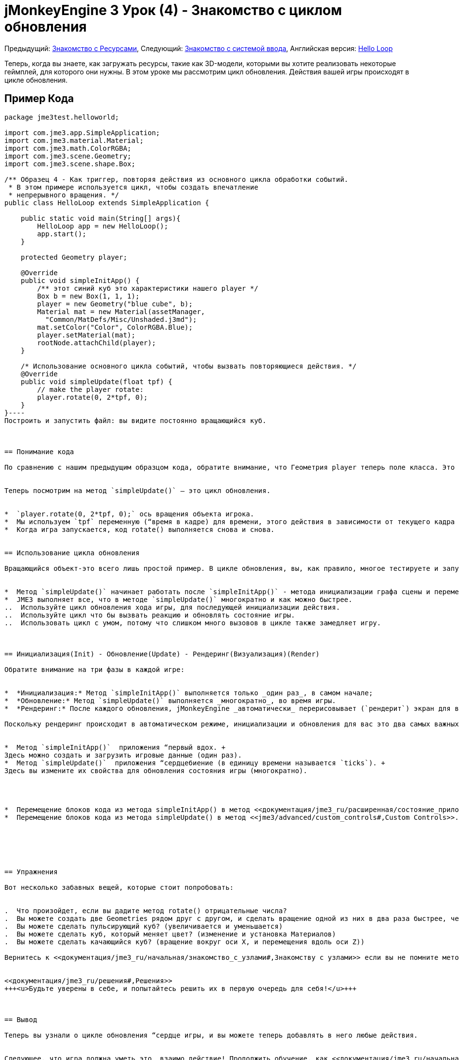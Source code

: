

= jMonkeyEngine 3 Урок (4) - Знакомство с циклом обновления

Предыдущий: <<документация/jme3_ru/начальная/знакомство_с_ресурсами#,Знакомство с Ресурсами>>,
Следующий: <<документация/jme3_ru/начальная/знакомство_с_системой_ввода#,Знакомство с системой ввода>>,
Английская версия: <<jme3/beginner/hello_main_event_loop#,Hello Loop>>


Теперь, когда вы знаете, как загружать ресурсы, такие как 3D-модели, которыми вы хотите реализовать некоторые геймплей, для которого они нужны. В этом уроке мы рассмотрим цикл обновления. Действия вашей игры происходят в цикле обновления.



== Пример Кода

[source,java]
----
package jme3test.helloworld;

import com.jme3.app.SimpleApplication;
import com.jme3.material.Material;
import com.jme3.math.ColorRGBA;
import com.jme3.scene.Geometry;
import com.jme3.scene.shape.Box;

/** Образец 4 - Как триггер, повторяя действия из основного цикла обработки событий.
 * В этом примере используется цикл, чтобы создать впечатление
 * непрерывного вращения. */
public class HelloLoop extends SimpleApplication {

    public static void main(String[] args){
        HelloLoop app = new HelloLoop();
        app.start();
    }

    protected Geometry player;

    @Override
    public void simpleInitApp() {
        /** этот синий куб это характеристики нашего player */
        Box b = new Box(1, 1, 1);
        player = new Geometry("blue cube", b);
        Material mat = new Material(assetManager,
          "Common/MatDefs/Misc/Unshaded.j3md");
        mat.setColor("Color", ColorRGBA.Blue);
        player.setMaterial(mat);
        rootNode.attachChild(player);
    }

    /* Использование основного цикла событий, чтобы вызвать повторяющиеся действия. */
    @Override
    public void simpleUpdate(float tpf) {
        // make the player rotate:
        player.rotate(0, 2*tpf, 0); 
    }
}----
Построить и запустить файл: вы видите постоянно вращающийся куб.



== Понимание кода

По сравнению с нашим предыдущим образцом кода, обратите внимание, что Геометрия player теперь поле класса. Это потому, что мы хотим, чтобы цикл обновления, был в состоянии получить доступ и преобразовать эту Геометрию. Как обычно, мы инициализируем объект игрока в методе `simpleInitApp()`. 


Теперь посмотрим на метод `simpleUpdate()` – это цикл обновления.


*  `player.rotate(0, 2*tpf, 0);` ось вращения объекта игрока. 
*  Мы используем `tpf` переменную (“время в кадре) для времени, этого действия в зависимости от текущего кадра в секунду. Это просто означает, что куб вращается с той же скоростью на быстрых и медленных машин, и игра остается играбельной.
*  Когда игра запускается, код rotate() выполняется снова и снова. 


== Использование цикла обновления

Вращающийся объект-это всего лишь простой пример. В цикле обновления, вы, как правило, многое тестируете и запускаете различные действия игры. В нем вы обновите значение очков здоровья, проверите столкновения, выполните действия врагов и рассчитывается их следующий шаг, бросите кости, определится была ли включена ловушка, воспроизведение звуков окружающей среды и многое другое.


*  Метод `simpleUpdate()` начинает работать после `simpleInitApp()` - метода инициализации графа сцены и переменных состояния.
*  JME3 выполняет все, что в методе `simpleUpdate()` многократно и как можно быстрее.
..  Используйте цикл обновления хода игры, для последующей инициализации действия. 
..  Используйте цикл что бы вызвать реакцию и обновлять состояние игры.
..  Использовать цикл с умом, потому что слишком много вызовов в цикле также замедляет игру.



== Инициализация(Init) - Обновление(Update) - Рендеринг(Визуализация)(Render)

Обратите внимание на три фазы в каждой игре:


*  *Инициализация:* Метод `simpleInitApp()` выполняется только _один раз_, в самом начале;
*  *Обновление:* Метод `simpleUpdate()` выполняется _многократно_, во время игры.
*  *Рендеринг:* После каждого обновления, jMonkeyEngine _автоматически_ перерисовывает (`рендерит`) экран для вас.

Поскольку рендеринг происходит в автоматическом режиме, инициализации и обновления для вас это два самых важных понятий в основе простого игрового приложения:


*  Метод `simpleInitApp()`  приложения “первый вдох. +
Здесь можно создать и загрузить игровые данные (один раз).
*  Метод `simpleUpdate()`  приложения “сердцебиение (в единицу времени называется `ticks`). +
Здесь вы измените их свойства для обновления состояния игры (многократно).




*  Перемещение блоков кода из метода simpleInitApp() в метод <<документация/jme3_ru/расширенная/состояние_приложения#,AppStates>>.
*  Перемещение блоков кода из метода simpleUpdate() в метод <<jme3/advanced/custom_controls#,Custom Controls>>.






== Упражнения

Вот несколько забавных вещей, которые стоит попробовать:


.  Что произойдет, если вы дадите метод rotate() отрицательные числа?
.  Вы можете создать две Geometries рядом друг с другом, и сделать вращение одной из них в два раза быстрее, чем другой? (используя `tpf` переменную)
.  Вы можете сделать пульсирующий куб? (увеличивается и уменьшается)
.  Вы можете сделать куб, который меняет цвет? (изменение и установка Материалов)
.  Вы можете сделать качающийся куб? (вращение вокруг оси X, и перемещения вдоль оси Z))

Вернитесь к <<документация/jme3_ru/начальная/знакомство_с_узлами#,Знакомству с узлами>> если вы не помните методы преобразования для масштабирования, перемещение, и вращения.


<<документация/jme3_ru/решения#,Решения>>
+++<u>Будьте уверены в себе, и попытайтесь решить их в первую очередь для себя!</u>+++



== Вывод

Теперь вы узнали о цикле обновления “сердце игры, и вы можете теперь добавлять в него любые действия. 


Следующее, что игра должна уметь это _взаимо_действие! Продолжить обучение, как <<документация/jme3_ru/начальная/знакомство_с_системой_ввода#,реагировать на действия пользователя>>.

'''

См. также:


*  Дополнительно jME3 разработчики используют <<документация/jme3_ru/расширенная/состояние_приложения#,Состояние приложения>> и <<jme3/advanced/custom_controls#,Custom Controls>>для реализации игровой механики в их цикле обновления. Вам будут попадаться эти темы снова позже, когда вы перейдете к более продвинутой документации.
<tags><tag target="documentation" /><tag target="state" /><tag target="states" /><tag target="intro" /><tag target="beginner" /><tag target="control" /><tag target="loop" /></tags>
